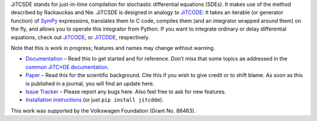JiTCSDE stands for just-in-time compilation for stochastic differential equations (SDEs).
It makes use of the method described by Rackauckas and Nie.
JiTCSDE is designed in analogy to `JiTCODE <http://github.com/neurophysik/jitcode>`_:
It takes an iterable (or generator function) of `SymPy <http://www.sympy.org/>`_ expressions, translates them to C code, compiles them (and an integrator wrapped around them) on the fly, and allows you to operate this integrator from Python.
If you want to integrate ordinary or delay differential equations, check out
`JiTCODE <http://github.com/neurophysik/jitcode>`_, or
`JiTCDDE <http://github.com/neurophysik/jitcdde>`_, respectively.

Note that this is work in progress; features and names may change without warning.

* `Documentation <http://jitcsde.readthedocs.io>`_ – Read this to get started and for reference. Don’t miss that some topics ae addressed in the `common JiTC*DE documentation <http://jitcde-common.readthedocs.io>`_.

* `Paper <http://arxiv.org/abs/1711.09886>`_ – Read this for the scientific background. Cite this if you wish to give credit or to shift blame. As soon as this is published in a journal, you will find an update here.

* `Issue Tracker <http://github.com/neurophysik/jitcsde/issues>`_ – Please report any bugs here. Also feel free to ask for new features.

* `Installation instructions <http://jitcde-common.readthedocs.io/#installation>`_ (or just ``pip install jitcdde``).

This work was supported by the Volkswagen Foundation (Grant No. 88463).

